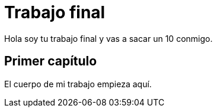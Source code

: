 # Trabajo final

Hola soy tu trabajo final y vas a sacar un 10 conmigo.

## Primer capítulo

El cuerpo de mi trabajo empieza aquí. 


